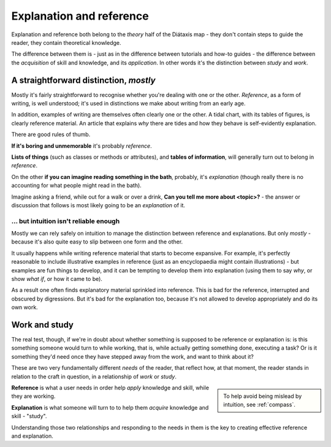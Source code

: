 .. _reference-explanation:

Explanation and reference
==========================

Explanation and reference both belong to the *theory* half of the Diátaxis map - they don't contain
steps to guide the reader, they contain theoretical knowledge.

The difference between them is - just as in the difference between tutorials and how-to guides - the
difference between the *acquisition* of skill and knowledge, and its *application*. In other words
it's the distinction between *study* and *work*.


A straightforward distinction, *mostly*
----------------------------------------

Mostly it's fairly straightforward to recognise whether you're dealing with one or the other.
*Reference*, as a form of writing, is well understood; it's used in distinctions we make about
writing from an early age.

In addition, examples of writing are themselves often clearly one or the other. A tidal chart,
with its tables of figures, is clearly reference material. An article that explains *why* there
are tides and how they behave is self-evidently explanation.

There are good rules of thumb.

**If it's boring and unmemorable** it's probably *reference*.

**Lists of things** (such as classes or methods or attributes), and **tables of
information**, will generally turn out to belong in *reference*.

On the other **if you can imagine reading something in the bath**, probably, it's
*explanation* (though really there is no accounting for what people might read
in the bath).

Imagine asking a friend, while out for a walk or over a drink, **Can you
tell me more about <topic>?** - the answer or discussion that follows is
most likely going to be an *explanation* of it.


... but intuition isn't reliable enough
~~~~~~~~~~~~~~~~~~~~~~~~~~~~~~~~~~~~~~~

Mostly we can rely safely on intuition to manage the distinction between
reference and explanations. But only *mostly* - because it's also quite easy
to slip between one form and the other.

It usually happens while writing reference material that starts to become expansive. For example,
it's perfectly reasonable to include illustrative examples in reference (just as an encyclopaedia
might contain illustrations) - but examples are fun things to develop, and it can be tempting to
develop them into explanation (using them to say *why*, or show *what if*, or how it came to be).

As a result one often finds explanatory material sprinkled into reference. This is bad for the
reference, interrupted and obscured by digressions. But it's bad for the explanation too, because
it's not allowed to develop appropriately and do its own work.


Work and study
--------------

The real test, though, if we're in doubt about whether something is supposed to be
reference or explanation is: is this something someone would turn to while working, that is, while
actually getting something done, executing a task? Or is it something they'd need once they have
stepped away from the work, and want to think about it?


These are two very fundamentally different *needs* of the reader, that reflect how, at that moment,
the reader stands in relation to the craft in question, in a relationship of *work* or *study*.

..  sidebar::

	To help avoid being mislead by intuition, see :ref:`compass`.

**Reference** is what a user needs in order help *apply* knowledge and skill, while they
are working.

**Explanation** is what someone will turn to to help them *acquire* knowledge
and skill - "study".


Understanding those two relationships and responding to the needs in them is the key to creating
effective reference and explanation.
